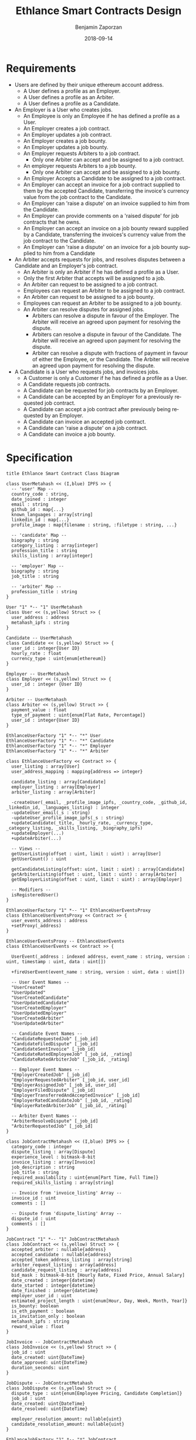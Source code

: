 #+TITLE: Ethlance Smart Contracts Design
#+AUTHOR: Benjamin Zaporzan
#+DATE: 2018-09-14
#+EMAIL: ben@district0x.io
#+LANGUAGE: en
#+OPTIONS: H:2 num:t toc:t \n:nil ::t |:t ^:t f:t tex:t

* Requirements
  - Users are defined by their unique ethereum account address.
    - A User defines a profile as an Employer.
    - A User defines a profile as an Arbiter.
    - A User defines a profile as a Candidate.
  - An Employer is a User who creates jobs.
    - An Employee is only an Employee if he has defined a profile as a User.
    - An Employer creates a job contract.
    - An Employer updates a job contract.
    - An Employer creates a job bounty.
    - An Employer updates a job bounty.
    - An Employer requests Arbiters to a job contract.
      - Only one Arbiter can accept and be assigned to a job contract.
    - An employer requests Arbiters to a job bounty.
      - Only one Arbiter can accept and be assigned to a job bounty.
    - An Employer Accepts a Candidate to be assigned to a job contract.
    - An Employer can accept an invoice for a job contract supplied to
      them by the accepted Candidate, transferring the invoice's
      currency value from the job contract to the Candidate.
    - An Employer can 'raise a dispute' on an invoice supplied to him
      from the Candidate.
    - An Employer can provide comments on a 'raised dispute' for job
      contracts that he owns.
    - An Employer can accept an invoice on a job bounty reward
      supplied by a Candidate, transferring the invoices's currency
      value from the job contract to the Candidate.
    - An Employer can 'raise a dispute' on an invoice for a job bounty
      supplied to him from a Candidate
  - An Arbiter accepts requests for jobs, and resolves disputes between
    a Candidate and an Employer's job contract.
    - An Arbiter is only an Arbiter if he has defined a profile as a User.
    - Only the first Arbiter that accepts will be assigned to a job.
    - An Arbiter can request to be assigned to a job contract.
    - Employees can request an Arbiter to be assigned to a job
      contract.
    - An Arbiter can request to be assigned to a job bounty.
    - Employees can request an Arbiter to be assigned to a job bounty.
    - An Arbiter can resolve disputes for assigned jobs.
      - Arbiters can resolve a dispute in favour of the Employer. The
        Arbiter will receive an agreed upon payment for resolving the
        dispute.
      - Arbiters can resolve a dispute in favour of the Candidate. The
        Arbiter will receive an agreed upon payment for resolving the
        dispute.
      - Arbiter can resolve a dispute with fractions of payment in
        favour of either the Employee, or the Candidate. The Arbiter
        will receive an agreed upon payment for resolving the dispute.
  - A Candidate is a User who requests jobs, and invoices jobs.
    - A Customer is only a Customer if he has defined a profile as a User.
    - A Candidate requests job contracts.
    - A Candidate can be requested for job contracts by an Employer.
    - A Candidate can be accepted by an Employer for a previously
      requested job contract.
    - A Candidate can accept a job contract after previously being
      requested by an Employer.
    - A Candidate can invoice an accepted job contract.
    - A Candidate can 'raise a dispute' on a job contract.
    - A Candidate can invoice a job bounty.

* Specification

  #+BEGIN_SRC plantuml :file class_diagram.png
  title Ethlance Smart Contract Class Diagram

  class UserMetahash << (I,blue) IPFS >> {
    -- 'user' Map --
    country_code : string,
    date_joined : integer
    email : string
    github_id : map{...}
    known_languages : array[string]
    linkedin_id : map{...}
    profile_image : map{filename : string, :filetype : string, ...}

    -- 'candidate' Map --
    biography : string
    category_listing : array[integer]
    profession_title : string
    skills_listing : array[integer]

    -- 'employer' Map --
    biography : string
    job_title : string

    -- 'arbiter' Map --
    profession_title : string
  }

  User "1" *-- "1" UserMetahash
  class User << (s,yellow) Struct >> {
    user_address : address
    metahash_ipfs : string
  }

  Candidate -- UserMetahash
  class Candidate << (s,yellow) Struct >> {
    user_id : integer{User ID}
    hourly_rate : float
    currency_type : uint{enum[ethereum]}
  }

  Employer -- UserMetahash
  class Employer << (s,yellow) Struct >> {
    user_id : integer {User ID}
  }

  Arbiter -- UserMetahash
  class Arbiter << (s,yellow) Struct >> {
    payment_value : float
    type_of_payment : uint{enum[Flat Rate, Percentage]}
    user_id : integer{User ID}
  }

  EthlanceUserFactory "1" *-- "*" User
  EthlanceUserFactory "1" *-- "*" Candidate
  EthlanceUserFactory "1" *-- "*" Employer
  EthlanceUserFactory "1" *-- "*" Arbiter

  class EthlanceUserFactory << Contract >> {
    user_listing : array[User]
    user_address_mapping : mapping{address => integer}

    candidate_listing : array[Candidate]
    employer_listing : array[Employer]
    arbiter_listing : array[Arbiter]

    -createUser(_email, _profile_image_ipfs, _country_code, _github_id, _linkedin_id, _languages_listing) : integer
    -updateUser_email(_s : string)
    -updateUser_profile_image_ipfs(_s : string)
    +updateCandidate(_title, _hourly_rate, _currency_type, _category_listing, _skills_listing, _biography_ipfs)
    +updateEmployer(...)
    +updateArbiter(...)

    -- Views --
    getUserListing(offset : uint, limit : uint) : array[User]
    getUserCount() : uint

    getCandidateListing(offset: uint, limit : uint) : array[Candidate]
    getArbiterListing(offset : uint, limit : uint) : array[Arbiter]
    getEmployerListing(offset : uint, limit : uint) : array[Employer]

    -- Modifiers --
    isRegisteredUser()
  }

  EthlanceUserFactory "1" *-- "1" EthlanceUserEventsProxy
  class EthlanceUserEventsProxy << Contract >> {
    user_events_address : address
    +setProxy(_address)
  }

  EthlanceUserEventsProxy -- EthlanceUserEvents
  class EthlanceUserEvents << Contract >> {
    
    UserEvent(_address : indexed address, event_name : string, version : uint, timestamp : uint, data : uint[])

    +fireUserEvent(event_name : string, version : uint, data : uint[])

    -- User Event Names --
    "UserCreated"
    "UserUpdated"
    "UserCreatedCandidate"
    "UserUpdatedCandidate"
    "UserCreatedEmployer"
    "UserUpdatedEmployer"
    "UserCreatedArbiter"
    "UserUpdatedArbiter"

    -- Candidate Event Names --
    "CandidateRequestedJob" [_job_id]
    "CandidateFiledDispute" [_job_id]
    "CandidateSentInvoice" [_job_id]
    "CandidateRatedEmployeeJob" [_job_id, _rating]
    "CandidateRatedArbiterJob" [_job_id, _rating]

    -- Employer Event Names --
    "EmployerCreatedJob" [_job_id]
    "EmployerRequestedArbiter" [_job_id, user_id]
    "EmployerAssignedJob" [_job_id, user_id]
    "EmployerFiledDispute" [_job_id]
    "EmployerTransferredAndAcceptedInvoice" [_job_id]
    "EmployerRatedCandidateJob" [_job_id, _rating]
    "EmployerRatedArbiterJob" [_job_id, _rating]

    -- Arbiter Event Names --
    "ArbiterResolveDispute" [_job_id]
    "ArbiterRequestedJob" [_job_id]
  }

  class JobContractMetahash << (I,blue) IPFS >> {
    category_code : integer
    dispute_listing : array[Dispute]
    experience_level : bitmask-8-bit
    invoice_listing : array[Invoice]
    job_description : string
    job_title : string
    required_availability : uint{enum[Part Time, Full Time]}
    required_skills_listing : array[string]

    -- Invoice from 'invoice_listing' Array --
    invoice_id : uint
    comments : []

    -- Dispute from 'dispute_listing' Array --
    dispute_id : uint
    comments : []
  }

  JobContract "1" *-- "1" JobContractMetahash
  class JobContract << (s,yellow) Struct >> {
    accepted_arbiter : nullable{address}
    accepted_candidate : nullable{address}
    accepted_token_address_listing : array[string]
    arbiter_request_listing : array[address]
    candidate_request_listing : array[address]
    bid_mask : bitmask-8-bit [Hourly Rate, Fixed Price, Annual Salary]
    date_created : integer{datetime}
    date_started : integer{datetime}
    date_finished : integer{datetime}
    employer_user_id : uint
    estimated_project_length : uint{enum[Hour, Day, Week, Month, Year]}
    is_bounty: boolean
    is_eth_payment : boolean
    is_invitation_only : boolean
    metahash_ipfs : string
    reward_value : float
  }

  JobInvoice -- JobContractMetahash
  class JobInvoice << (s,yellow) Struct >> {
    job_id : uint
    date_created: uint{DateTime}
    date_approved: uint{DateTime}
    duration_seconds: uint
  }

  JobDispute -- JobContractMetahash
  class JobDispute << (s,yellow) Struct >> {
    dispute_type : uint{enum[Employee Pricing, Candidate Completion]}
    job_id : uint
    date_created: uint{DateTime}
    date_resolved: uint{DateTime}
    
    employer_resolution_amount: nullable{uint}
    candidate_resolution_amount: nullable{uint}
  }

  EthlanceJobFactory "1" *-- "*" JobContract
  EthlanceJobFactory "1" *-- "*" JobInvoice
  EthlanceJobFactory "1" *-- "*" JobDispute

  class EthlanceJobFactory << Contract >> {
    job_contract_listing : array[JobContract]
    job_invoice_listing : array[JobInvoice]
    job_dispute_listing : array[JobDispute]

    +createJobContract(...)

    -- Views --
    +getJobContractListing()
    +getJobInvoiceListing()
    +getJobStatus(_job_id)

    -- Modifiers --
    isJobOwner()
  }

  EthlanceJobEventsProxy -- EthlanceJobFactory
  class EthlanceJobEventsProxy << Contract >> {
    job_events_address : address
    +setProxy(_address)
  }

  EthlanceJobEvents "1" --* "1" EthlanceJobEventsProxy
  class EthlanceJobEvents << Contract >> {

    JobEvent(_address : indexed address, event_name : string, version : uint, timestamp : uint, data : uint[])

    +fireJobEvent(event_name : string, version : uint, data : uint[])

    -- Job Event Names --
    "JobCreated"
    "JobUpdated"
  }

  #+END_SRC

  #+RESULTS:
  [[file:class_diagram.png]]

* Issues
** Specification
*** EthlanceJobContract
    - Unclear if some of the options are a radio, or a checklist
      (multi-select versus single-select)
    - Not familiar with the ability to transfer funds into the smart
      contract from a particular address. Could be a discussion
      point. This is also seen in Job Bounties.

* Comments
  - Centralized Contract for Jobs and Users
    - fires events related to users and related to jobs
      - 

  - Users
    - UserFactory, updated once a month.
      - Generates Users in the user listing.

      - Whenever we make changes to user contracts, we update user
        factory

    - UserEvents
      - Centralized contract for firing events

      - Updated once in 6 months, so deploy proxy for latest
        UserEvents contract

      - On server-side, only listen to proxy address which will never
        change.

  - Jobs
    - Similar to Users
    - Is both a 'Contract' and a 'Bounty' determined by a flag.
    - Can create job contract without money
    - Money is transferred into the contract
    - Can send money to address for job, which increases the incentive
      to take the job.
    - Job Bounty involves getting the reward for finishing work.
      - Invoice is created when completing the job, does not require
        Employer Acceptance.
    - Job Contract involves getting money for invoicing a duration of
      work, with proof of full or partial completion investigated by
      the Employee.

  - Arbiters
    - as long as everything goes fine, arbiters shouldn't be doing
      anything.
    - either the employer or the consultant can call for a dispute.
    - when a bounty is submitted, the employer can raise a dispute
      suggesting that the bounty had not been finished.
    - Edge Case: what if arbiter doesn't show up?
      - countdown timer for like a week, then reassign arbiter.

  - How to handle currency?
    - Applies for $30/hr
      - works for 10 hours
      - converts to ether automatically based on current market-value
      - candidate could raise disputes on conversions to be handled by
        the arbiter.
      - raise disputes on price.

  - Disputes
    - disputes on price.
    - incorrect currency conversion.
    - work has not been finished.

